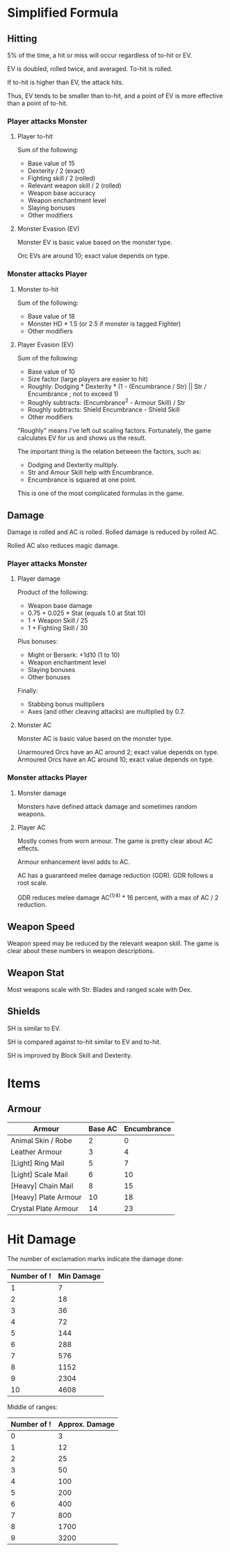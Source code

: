 * Simplified Formula
** Hitting
5% of the time, a hit or miss will occur regardless of to-hit or EV.

EV is doubled, rolled twice, and averaged. To-hit is rolled.

If to-hit is higher than EV, the attack hits.

Thus, EV tends to be smaller than to-hit, and a point of EV is more effective than a point of to-hit.
*** Player attacks Monster
**** Player to-hit
Sum of the following:

+ Base value of 15
+ Dexterity / 2 (exact)
+ Fighting skill / 2 (rolled)
+ Relevant weapon skill / 2 (rolled)
+ Weapon base accuracy
+ Weapon enchantment level
+ Slaying bonuses
+ Other modifiers
**** Monster Evasion (EV)
Monster EV is basic value based on the monster type.

Orc EVs are around 10; exact value depends on type.
*** Monster attacks Player
**** Monster to-hit
Sum of the following:

+ Base value of 18
+ Monster HD * 1.5 (or 2.5 if monster is tagged Fighter)
+ Other modifiers
**** Player Evasion (EV)
Sum of the following:

+ Base value of 10
+ Size factor (large players are easier to hit)
+ Roughly: Dodging * Dexterity * (1 - (Encumbrance / Str) || Str / Encumbrance ; not to exceed 1)
+ Roughly subtracts: (Encumbrance^2 - Armour Skill) / Str
+ Roughly subtracts: Shield Encumbrance - Shield Skill
+ Other modifiers

"Roughly" means I've left out scaling factors. Fortunately, the game calculates EV for us and shows us the result.

The important thing is the relation between the factors, such as:
+ Dodging and Dexterity multiply.
+ Str and Amour Skill help with Encumbrance.
+ Encumbrance is squared at one point.

This is one of the most complicated formulas in the game.
** Damage
Damage is rolled and AC is rolled. Rolled damage is reduced by rolled AC.

Rolled AC also reduces magic damage.
*** Player attacks Monster

**** Player damage
Product of the following:

+ Weapon base damage
+ 0.75 + 0.025 * Stat (equals 1.0 at Stat 10)
+ 1 + Weapon Skill / 25
+ 1 + Fighting Skill / 30

Plus bonuses:
+ Might or Berserk: +1d10 (1 to 10)
+ Weapon enchantment level
+ Slaying bonuses
+ Other bonuses

Finally:
+ Stabbing bonus multipliers
+ Axes (and other cleaving attacks) are multiplied by 0.7.
**** Monster AC
Monster AC is basic value based on the monster type.

Unarmoured Orcs have an AC around 2; exact value depends on type.
Armoured Orcs have an AC around 10; exact value depends on type.
*** Monster attacks Player
**** Monster damage
Monsters have defined attack damage and sometimes random weapons.
**** Player AC
Mostly comes from worn armour. The game is pretty clear about AC effects.

Armour enhancement level adds to AC.

AC has a guaranteed melee damage reduction (GDR). GDR follows a root scale.

GDR reduces melee damage AC^(1/4) * 16 percent, with a max of AC / 2 reduction.
** Weapon Speed
Weapon speed may be reduced by the relevant weapon skill. The game is clear about these numbers in weapon descriptions.
** Weapon Stat
Most weapons scale with Str. Blades and ranged scale with Dex.
** Shields
SH is similar to EV.

SH is compared against to-hit similar to EV and to-hit.

SH is improved by Block Skill and Dexterity.
* Items
** Armour
| Armour               | Base AC | Encumbrance |
|----------------------+---------+-------------|
| Animal Skin / Robe   |       2 |           0 |
| Leather Armour       |       3 |           4 |
| [Light] Ring Mail    |       5 |           7 |
| [Light] Scale Mail   |       6 |          10 |
| [Heavy] Chain Mail   |       8 |          15 |
| [Heavy] Plate Armour |      10 |          18 |
| Crystal Plate Armour |      14 |          23 |
* Hit Damage
The number of exclamation marks indicate the damage done:

| Number of ! | Min Damage |
|-------------+------------|
|           1 |          7 |
|           2 |         18 |
|           3 |         36 |
|           4 |         72 |
|           5 |        144 |
|           6 |        288 |
|           7 |        576 |
|           8 |       1152 |
|           9 |       2304 |
|          10 |       4608 |

Middle of ranges:

| Number of ! | Approx. Damage |
|-------------+----------------|
|           0 |              3 |
|           1 |             12 |
|           2 |             25 |
|           3 |             50 |
|           4 |            100 |
|           5 |            200 |
|           6 |            400 |
|           7 |            800 |
|           8 |           1700 |
|           9 |           3200 |
